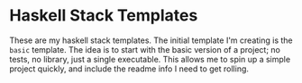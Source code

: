 * Haskell Stack Templates
  These are my haskell stack templates. The initial template I'm creating is the =basic= template. The idea is to start with the basic version of a project; no tests, no library, just a single executable. This allows me to spin up a simple project quickly, and include the readme info I need to get rolling.
